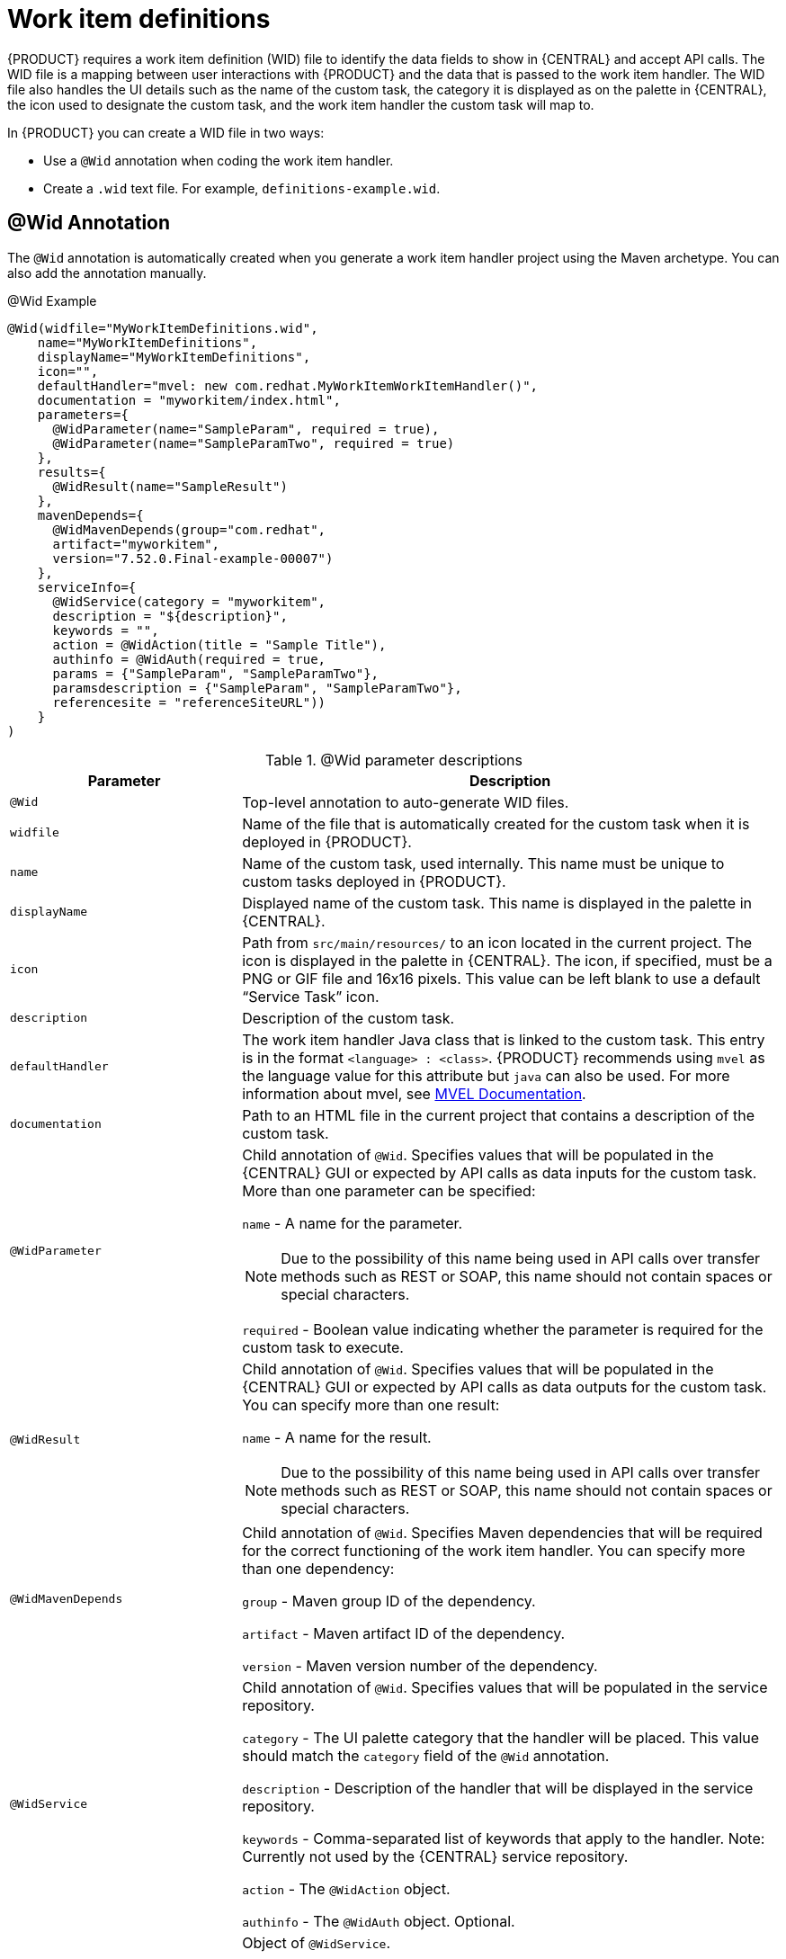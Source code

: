 [id='custom-tasks-work-item-definitions-con-{context}']
= Work item definitions

{PRODUCT} requires a work item definition (WID) file to identify the data fields to show in {CENTRAL} and accept API calls. The WID file is a mapping between user interactions with {PRODUCT} and the data that is passed to the work item handler. The WID file also handles the UI details such as the name of the custom task, the category it is displayed as on the palette in {CENTRAL}, the icon used to designate the custom task, and the work item handler the custom task will map to.

In {PRODUCT}  you can create a WID file in two ways:

* Use a `@Wid` annotation when coding the work item handler.
* Create a `.wid` text file. For example, `definitions-example.wid`.

== @Wid Annotation
The `@Wid` annotation is automatically created when you generate a work item handler project using the Maven archetype. You can also add the annotation manually.

.@Wid Example
[source,options="nowrap"]
----
@Wid(widfile="MyWorkItemDefinitions.wid",
    name="MyWorkItemDefinitions",
    displayName="MyWorkItemDefinitions",
    icon="",
    defaultHandler="mvel: new com.redhat.MyWorkItemWorkItemHandler()",
    documentation = "myworkitem/index.html",
    parameters={
      @WidParameter(name="SampleParam", required = true),
      @WidParameter(name="SampleParamTwo", required = true)
    },
    results={
      @WidResult(name="SampleResult")
    },
    mavenDepends={
      @WidMavenDepends(group="com.redhat",
      artifact="myworkitem",
      version="7.52.0.Final-example-00007")
    },
    serviceInfo={
      @WidService(category = "myworkitem",
      description = "${description}",
      keywords = "",
      action = @WidAction(title = "Sample Title"),
      authinfo = @WidAuth(required = true,
      params = {"SampleParam", "SampleParamTwo"},
      paramsdescription = {"SampleParam", "SampleParamTwo"},
      referencesite = "referenceSiteURL"))
    }
)
----

.@Wid parameter descriptions
[cols="30%,70%a", frame="all", options="header"]
|===
|Parameter
|Description
|`@Wid`
|Top-level annotation to auto-generate WID files.
|`widfile`
|Name of the file that is automatically created for the custom task when it is deployed in {PRODUCT}.
|`name`
|Name of the custom task, used internally. This name must be unique to custom tasks deployed in {PRODUCT}.
|`displayName`
|Displayed name of the custom task. This name is displayed in the palette in {CENTRAL}.
|`icon`
|Path from `src/main/resources/` to an icon located in the current project. The icon is displayed in the palette in {CENTRAL}. The icon, if specified, must be a PNG or GIF file and 16x16 pixels. This value can be left blank to use a default “Service Task” icon.
|`description`
|Description of the custom task.
|`defaultHandler`
|The work item handler Java class that is linked to the custom task. This entry is in the format `<language> : <class>`. {PRODUCT} recommends using `mvel` as the language value for this attribute but `java` can also be used. For more information about mvel, see http://mvel.documentnode.com/[MVEL Documentation].
|`documentation`
|Path to an HTML file in the current project that contains a description of the custom task.
|`@WidParameter`
|Child annotation of `@Wid`. Specifies values that will be populated in the {CENTRAL} GUI or expected by API calls as data inputs for the custom task. More than one parameter can be specified:

`name` - A name for the parameter.

NOTE: Due to the possibility of this name being used in API calls over transfer methods such as REST or SOAP, this name should not contain spaces or special characters.

`required` - Boolean value indicating whether the parameter is required for the custom task to execute.

|`@WidResult`
|Child annotation of `@Wid`. Specifies values that will be populated in the {CENTRAL} GUI or expected by API calls as data outputs for the custom task. You can specify more than one result:

`name` - A name for the result.

NOTE: Due to the possibility of this name being used in API calls over transfer methods such as REST or SOAP, this name should not contain spaces or special characters.

|`@WidMavenDepends`
|Child annotation of `@Wid`. Specifies Maven dependencies that will be required for the correct functioning of the work item handler. You can specify more than one dependency:

`group` - Maven group ID of the dependency.

`artifact` - Maven artifact ID of the dependency.

`version` - Maven version number of the dependency.

|`@WidService`
|Child annotation of `@Wid`. Specifies values that will be populated in the service repository.

`category` - The UI palette category that the handler will be placed. This value should match the `category` field of the `@Wid` annotation.

`description` - Description of the handler that will be displayed in the service repository.

`keywords` - Comma-separated list of keywords that apply to the handler. Note: Currently not used by the {CENTRAL} service repository.

`action` - The `@WidAction` object.

`authinfo` - The `@WidAuth` object. Optional.
|`@WidAction`
|Object of `@WidService`.

`title` - The title for the handler action.

`description` - The description for the handler action.
|`@WidAuth`
|Object of `@WidService`.

`required` - The boolean value that determines whether authentication is required.

`params` - The array containing the authentication parameters required.

`paramsdescription` - The array containing the descriptions for each authentication parameter.

`referencesite` - The URL to where the handler documentation can be found. Note: Currently not used by the {CENTRAL} service repository.
|===

== Text File
A global `WorkDefinitions` WID text file is automatically generated by new projects when a business process is added. The WID text file is similar to the JSON format but is not a completely valid JSON file. You can open this file in {CENTRAL}. You can create additional WID files by selecting *Add Asset* > *Work item definitions* from an existing project.

.Text file example
[source,json,options="nowrap"]
----
[
  [
    "name" : "MyWorkItemDefinitions",
    "displayName" : "MyWorkItemDefinitions",
    "category" : "",
    "description" : "",
    "defaultHandler" : "mvel: new com.redhat.MyWorkItemWorkItemHandler()",
    "documentation" : "myworkitem/index.html",
    "parameters" : [
      "SampleParam" : new StringDataType(),
      "SampleParamTwo" : new StringDataType()
    ],
    "results" : [
      "SampleResult" : new StringDataType()
    ],
    "mavenDependencies" : [
      "com.redhat:myworkitem:7.52.0.Final-example-00007"
    ],
    "icon" : ""
  ]
]
----

The file is structured as a plain-text file using a JSON-like structure. The filename extension is `.wid`.

.Text file parameter descriptions
[cols="30%,70%a", frame="all", options="header"]
|===
|
|Description
|`name`
|Name of the custom task, used internally. This name must be unique to custom tasks deployed in {PRODUCT}.
|`displayName`
|Displayed name of the custom task. This name is displayed in the palette in {CENTRAL}.
|`icon`
|Path from `src/main/resources/` to an icon located in the current project. The icon is displayed in the palette in {CENTRAL}. The icon, if specified, must be a PNG or GIF file and 16x16 pixels. This value can be left blank to use a default “Service Task” icon.
|`category`
|Name of a category within the {CENTRAL} palette under which this custom task is displayed.
|`description`
|Description of the custom task.
|`defaultHandler`
|The work item handler Java class that is linked to the custom task. This entry is in the format `<language> : <class>`. {PRODUCT} recommends using `mvel` as the language value for this attribute but `java` can also be used. For more information about mvel, see http://mvel.documentnode.com/[MVEL Documentation].
|`documentation`
|Path to an HTML file in the current project that contains a description of the custom task.
|`parameters`
|Specifies the values to be populated in the {CENTRAL} GUI or expected by API calls as data inputs for the custom task. Parameters use the `<key> : <DataType>` format. Accepted data types are `StringDataType()`, `IntegerDataType()`, and `ObjectDataType()`. More than one parameter can be specified.
|`results`
|Specifies the values to be populated in the {CENTRAL} GUI or expected by API calls as data outputs for the custom task. Results use the `<key> : <DataType>` format. Accepted data types are `StringDataType()`, `IntegerDataType()`, and `ObjectDataType()`. More than one result can be specified.
|`mavenDependencies`
|Optional: Specifies Maven dependencies required for the correct functioning of the work item handler. Dependencies can also be specified in the work item handler `pom.xml` file. Dependencies are in the format `<group>:<artifact>:<version>`. More than one dependency may be specified
|===

{PRODUCT} tries to locate a `.wid` file in two locations by default:

* Within {CENTRAL} in the project's top-level `global/` directory. This is the location of the default `WorkDefinitions.wid` file that is created automatically when a project first adds a business process asset.
* Within {CENTRAL} in the project's `src/main/resources/` directory. This is where WID files created within a project in {CENTRAL} will be placed. A WID file may be created at any level of a Java package, so a WID file created at a package location of `<default>` will be created directly inside `src/main/resources/` while a WID file created at a package location of `com.redhat` will be created at `src/main/resources/com/redhat/`

WARNING: {PRODUCT} does not validate that the value for the `defaultHandler` tag is executable or is a valid Java class. Specifying incorrect or invalid classes for this tag will return errors.
